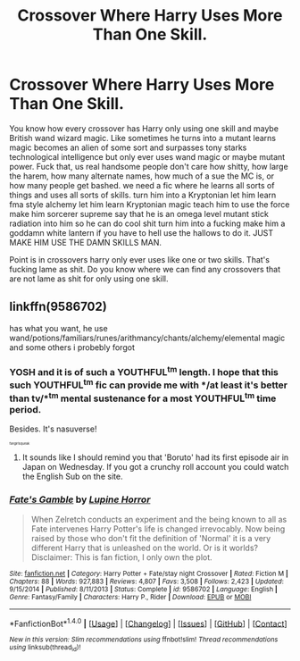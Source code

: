 #+TITLE: Crossover Where Harry Uses More Than One Skill.

* Crossover Where Harry Uses More Than One Skill.
:PROPERTIES:
:Author: ksense2016
:Score: 1
:DateUnix: 1491410691.0
:DateShort: 2017-Apr-05
:FlairText: Request
:END:
You know how every crossover has Harry only using one skill and maybe British wand wizard magic. Like sometimes he turns into a mutant learns magic becomes an alien of some sort and surpasses tony starks technological intelligence but only ever uses wand magic or maybe mutant power. Fuck that, us real handsome people don't care how shitty, how large the harem, how many alternate names, how much of a sue the MC is, or how many people get bashed. we need a fic where he learns all sorts of things and uses all sorts of skills. turn him into a Kryptonian let him learn fma style alchemy let him learn Kryptonian magic teach him to use the force make him sorcerer supreme say that he is an omega level mutant stick radiation into him so he can do cool shit turn him into a fucking make him a goddamn white lantern if you have to hell use the hallows to do it. JUST MAKE HIM USE THE DAMN SKILLS MAN.

Point is in crossovers harry only ever uses like one or two skills. That's fucking lame as shit. Do you know where we can find any crossovers that are not lame as shit for only using one skill.


** linkffn(9586702)

has what you want, he use wand/potions/familiars/runes/arithmancy/chants/alchemy/elemental magic and some others i probebly forgot
:PROPERTIES:
:Author: Archimand
:Score: 1
:DateUnix: 1491437606.0
:DateShort: 2017-Apr-06
:END:

*** YOSH and it is of such a YOUTHFUL^{tm} length. I hope that this such YOUTHFUL^{tm} fic can provide me with */at least it's better than tv/*^{tm} mental sustenance for a most YOUTHFUL^{tm} time period.

Besides. It's nasuverse!

^{^{^{^{^{fangirlsqueak}}}}}
:PROPERTIES:
:Author: ksense2016
:Score: 2
:DateUnix: 1491494108.0
:DateShort: 2017-Apr-06
:END:

**** It sounds like I should remind you that 'Boruto' had its first episode air in Japan on Wednesday. If you got a crunchy roll account you could watch the English Sub on the site.
:PROPERTIES:
:Author: dagfighter_95
:Score: 1
:DateUnix: 1491584332.0
:DateShort: 2017-Apr-07
:END:


*** [[http://www.fanfiction.net/s/9586702/1/][*/Fate's Gamble/*]] by [[https://www.fanfiction.net/u/4199791/Lupine-Horror][/Lupine Horror/]]

#+begin_quote
  When Zelretch conducts an experiment and the being known to all as Fate intervenes Harry Potter's life is changed irrevocably. Now being raised by those who don't fit the definition of 'Normal' it is a very different Harry that is unleashed on the world. Or is it worlds? Disclaimer: This is fan fiction, I only own the plot.
#+end_quote

^{/Site/: [[http://www.fanfiction.net/][fanfiction.net]] *|* /Category/: Harry Potter + Fate/stay night Crossover *|* /Rated/: Fiction M *|* /Chapters/: 88 *|* /Words/: 927,883 *|* /Reviews/: 4,807 *|* /Favs/: 3,508 *|* /Follows/: 2,423 *|* /Updated/: 9/15/2014 *|* /Published/: 8/11/2013 *|* /Status/: Complete *|* /id/: 9586702 *|* /Language/: English *|* /Genre/: Fantasy/Family *|* /Characters/: Harry P., Rider *|* /Download/: [[http://www.ff2ebook.com/old/ffn-bot/index.php?id=9586702&source=ff&filetype=epub][EPUB]] or [[http://www.ff2ebook.com/old/ffn-bot/index.php?id=9586702&source=ff&filetype=mobi][MOBI]]}

--------------

*FanfictionBot*^{1.4.0} *|* [[[https://github.com/tusing/reddit-ffn-bot/wiki/Usage][Usage]]] | [[[https://github.com/tusing/reddit-ffn-bot/wiki/Changelog][Changelog]]] | [[[https://github.com/tusing/reddit-ffn-bot/issues/][Issues]]] | [[[https://github.com/tusing/reddit-ffn-bot/][GitHub]]] | [[[https://www.reddit.com/message/compose?to=tusing][Contact]]]

^{/New in this version: Slim recommendations using/ ffnbot!slim! /Thread recommendations using/ linksub(thread_id)!}
:PROPERTIES:
:Author: FanfictionBot
:Score: 1
:DateUnix: 1491437654.0
:DateShort: 2017-Apr-06
:END:

